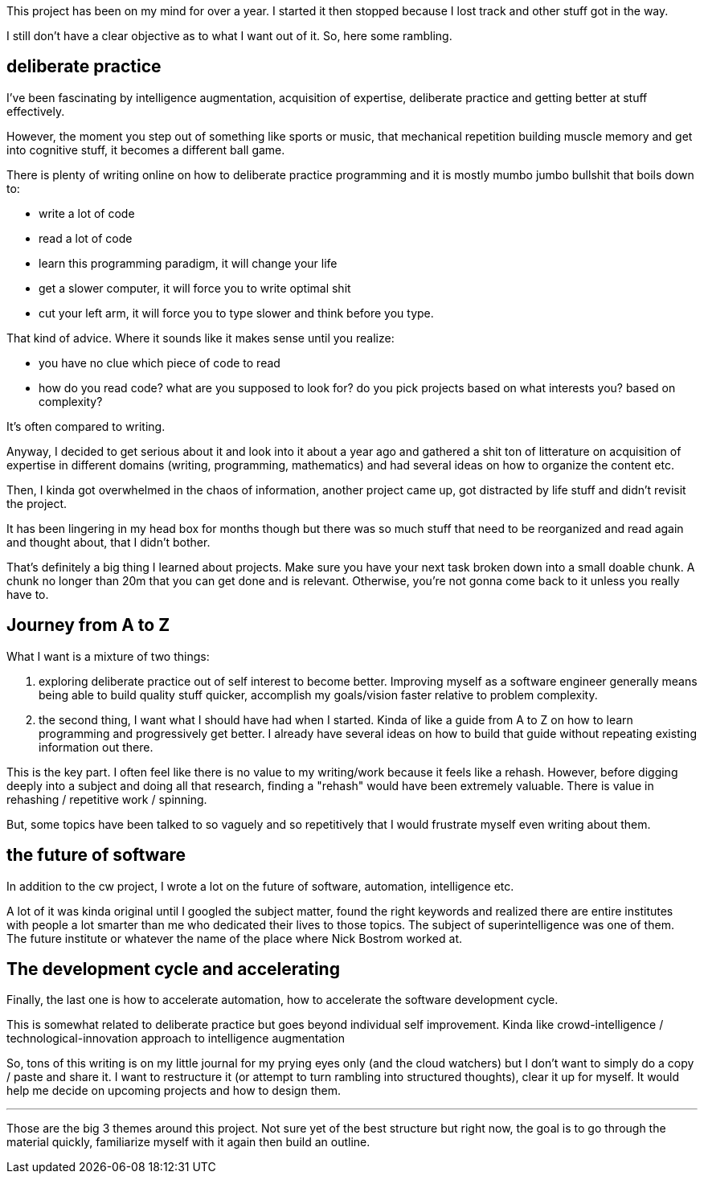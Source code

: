 
This project has been on my mind for over a year. I started it then stopped because I lost track and other stuff got in the way. 


I still don't have a clear objective as to what I want out of it. So, here some rambling.


== deliberate practice

I've been fascinating by intelligence augmentation, acquisition of expertise, deliberate practice and getting better at stuff effectively.

However, the moment you step out of something like sports or music, that mechanical repetition building muscle memory and get into cognitive stuff, it becomes a different ball game.


There is plenty of writing online on how to deliberate practice programming and it is mostly mumbo jumbo bullshit that boils down to:

- write a lot of code
- read a lot of code
- learn this programming paradigm, it will change your life
- get a slower computer, it will force you to write optimal shit
- cut your left arm, it will force you to type slower and think before you type. 


That kind of advice. Where it sounds like it makes sense until you realize:
 
- you have no clue which piece of code to read
- how do you read code? what are you supposed to look for? do you pick projects based on what interests you? based on complexity?


It's often compared to writing. 

Anyway, I decided to get serious about it and look into it about a year ago and gathered a shit ton of litterature on acquisition of expertise in different domains (writing, programming, mathematics) and had several ideas on how to organize the content etc. 

Then, I kinda got overwhelmed in the chaos of information, another project came up, got distracted by life stuff and didn't revisit the project. 

It has been lingering in my head box for months though but there was so much stuff that need to be reorganized and read again and thought about, that I didn't bother. 

That's definitely a big thing I learned about projects. Make sure you have your next task broken down into a small doable chunk. A chunk no longer than 20m that you can get done and is relevant. Otherwise, you're not gonna come back to it unless you really have to.


== Journey from A to Z

What I want is a mixture of two things:

. exploring deliberate practice out of self interest to become better. Improving myself as a software engineer generally means being able to build quality stuff quicker, accomplish my goals/vision faster relative to problem complexity. 
. the second thing, I want what I should have had when I started. Kinda of like a guide from A to Z on how to learn programming and progressively get better. I already have several ideas on how to build that guide without repeating existing information out there. 


This is the key part. I often feel like there is no value to my writing/work because it feels like a rehash. However, before digging deeply into a subject and doing all that research, finding a "rehash" would have been extremely valuable. There is value in rehashing / repetitive work / spinning. 

But, some topics have been talked to so vaguely and so repetitively that I would frustrate myself even writing about them.


== the future of software

In addition to the cw project, I wrote a lot on the future of software, automation, intelligence etc. 

A lot of it was kinda original until I googled the subject matter, found the right keywords and realized there are entire institutes with people a lot smarter than me who dedicated their lives to those topics. The subject of superintelligence was one of them. The future institute or whatever the name of the place where Nick Bostrom worked at.

== The development cycle and accelerating 

Finally, the last one is how to accelerate automation, how to accelerate the software development cycle. 

This is somewhat related to deliberate practice but goes beyond individual self improvement. Kinda like crowd-intelligence / technological-innovation approach to intelligence augmentation


So, tons of this writing is on my little journal for my prying eyes only (and the cloud watchers) but I don't want to simply do a copy / paste and share it. 
I want to restructure it (or attempt to turn rambling into structured thoughts), clear it up for myself. It would help me decide on upcoming projects and how to design them.



---

Those are the big 3 themes around this project. Not sure yet of the best structure but right now, the goal is to go through the material quickly, familiarize myself with it again then build an outline. 

